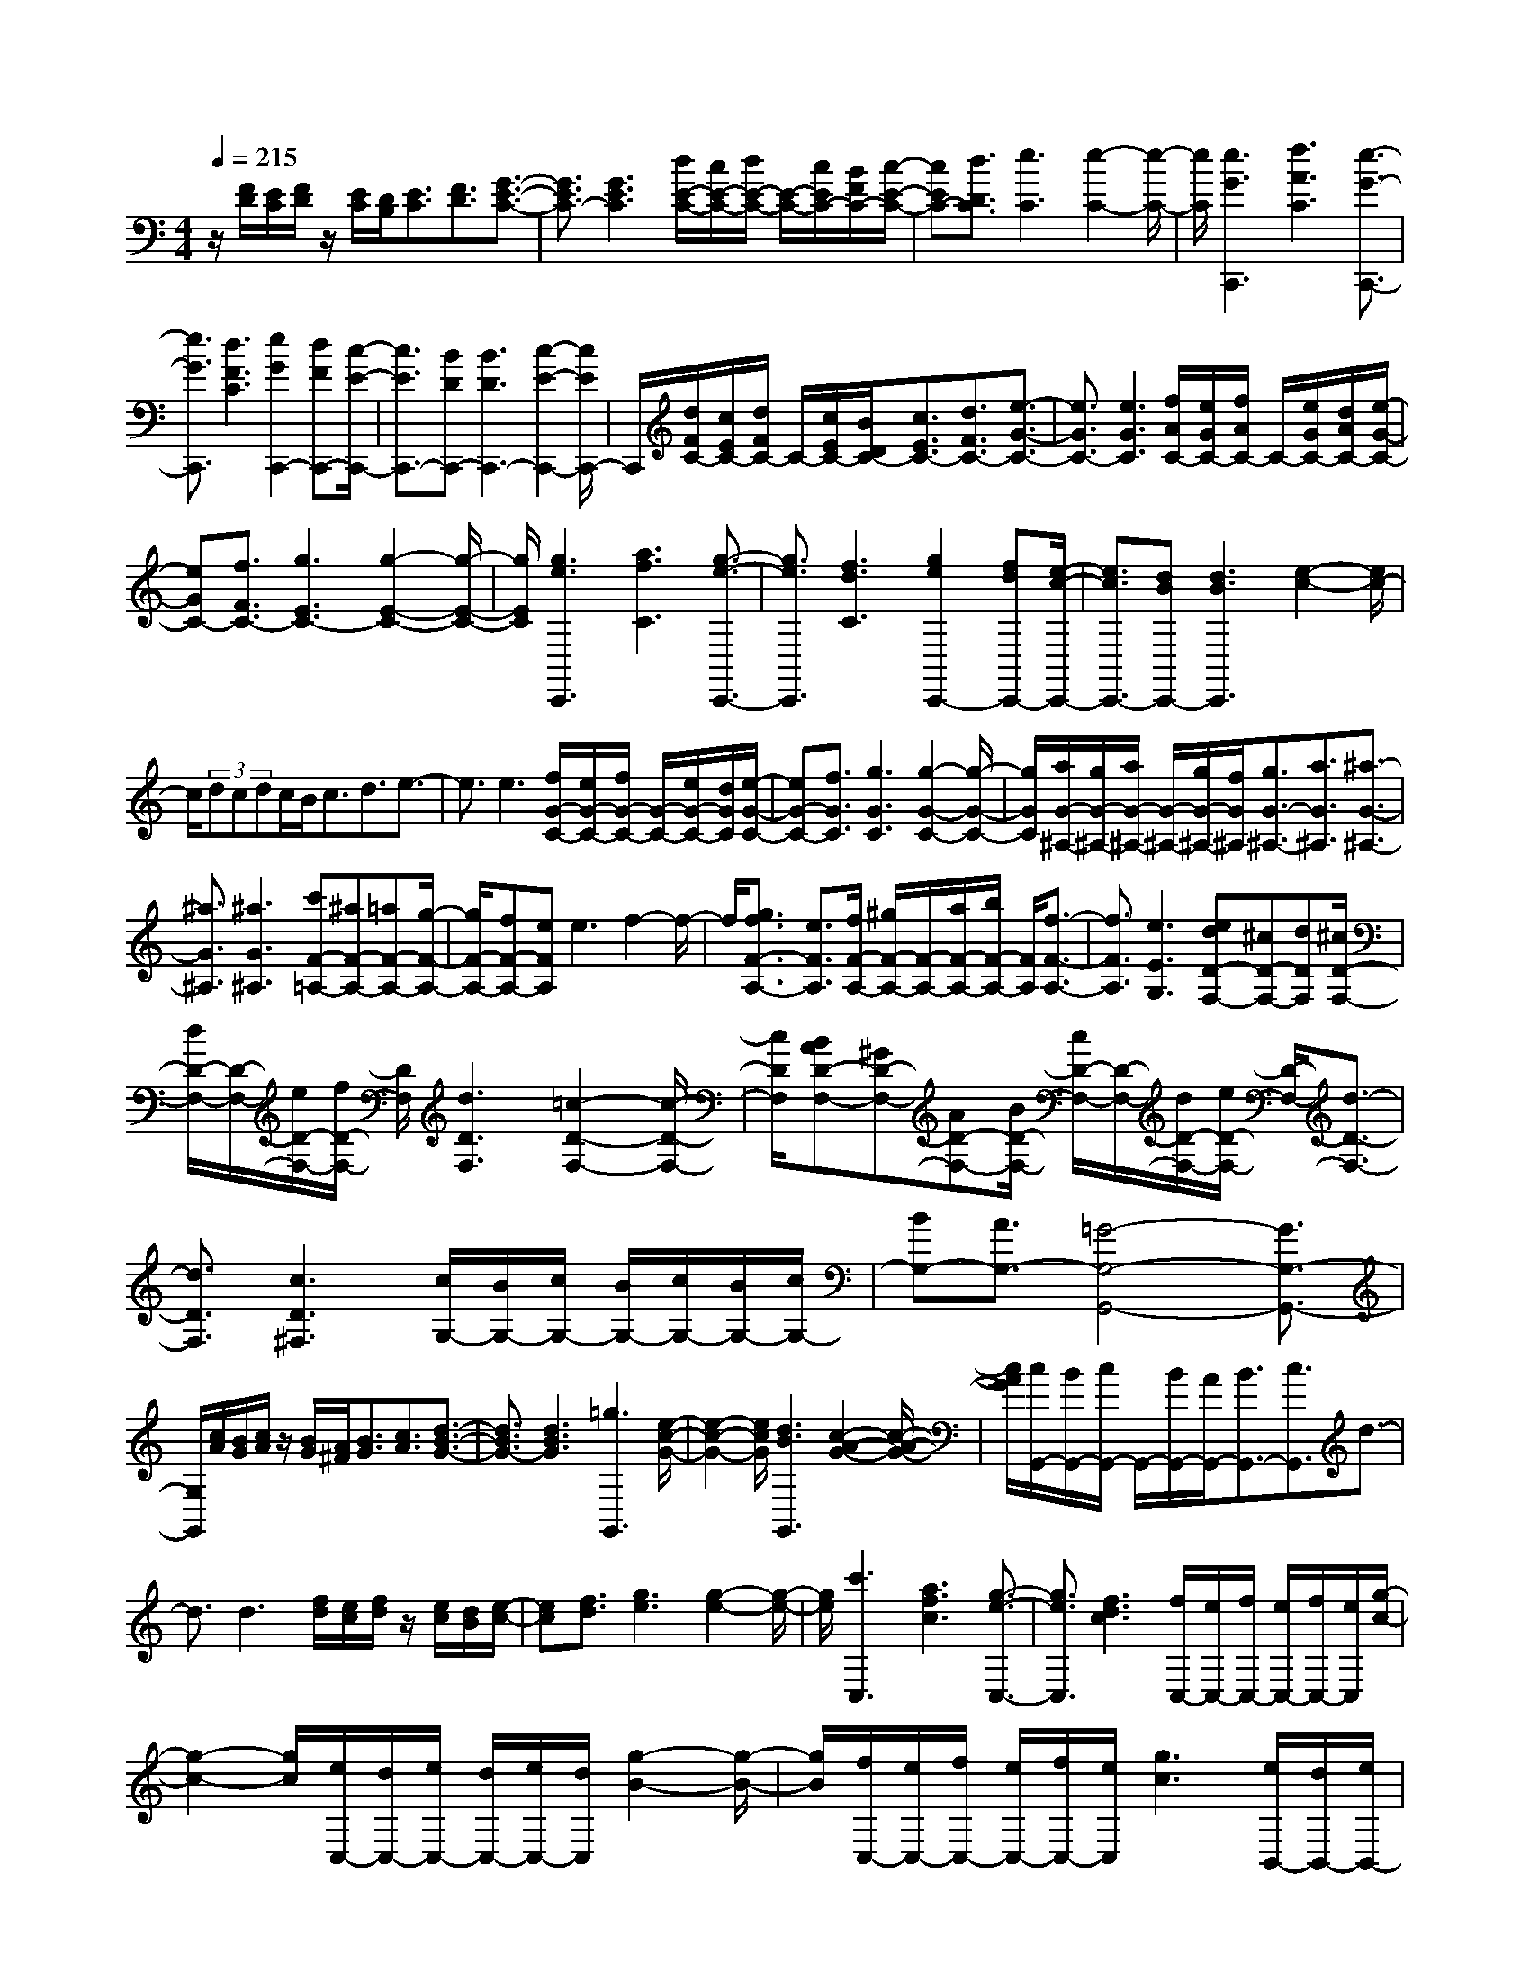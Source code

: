 % input file /home/ubuntu/MusicGeneratorQuin/training_data/scarlatti/K270.MID
X: 1
T: 
M: 4/4
L: 1/8
Q:1/4=215
K:C % 0 sharps
%(C) John Sankey 1998
%%MIDI program 6
%%MIDI program 6
%%MIDI program 6
%%MIDI program 6
%%MIDI program 6
%%MIDI program 6
%%MIDI program 6
%%MIDI program 6
%%MIDI program 6
%%MIDI program 6
%%MIDI program 6
%%MIDI program 6
z/2[F/2D/2][E/2C/2][F/2D/2] z/2[E/2C/2][D/2B,/2][E3/2C3/2][F3/2D3/2][G3/2-E3/2-C3/2-]|[G3/2E3/2C3/2-][G3E3C3][d/2E/2-C/2-][c/2E/2-C/2-][d/2E/2-C/2-] [E/2-C/2-][c/2E/2C/2-][B/2F/2C/2-][c/2-E/2-C/2-]|[cEC-][d3/2D3/2C3/2][e3C3][e2-C2-][e/2-C/2-]|[e/2C/2][e3G3C,,3][f3A3C3][e3/2-G3/2-C,,3/2-]|
[e3/2G3/2C,,3/2][d3F3C3][e2G2C,,2-][dFC,,-][c/2-E/2-C,,/2-]|[c3/2E3/2C,,3/2-][BDC,,-][B3D3C,,3-][c2-E2-C,,2-][c/2E/2C,,/2-]|C,,/2[d/2F/2C/2-][c/2E/2C/2-][d/2F/2C/2-] C/2-[c/2E/2C/2-][B/2D/2C/2-][c3/2E3/2C3/2-][d3/2F3/2C3/2-][e3/2-G3/2-C3/2-]|[e3/2G3/2C3/2-][e3G3C3][f/2A/2C/2-][e/2G/2C/2-][f/2A/2C/2-] C/2-[e/2G/2C/2-][d/2A/2C/2-][e/2-G/2-C/2-]|
[eGC-][f3/2F3/2C3/2-][g3E3C3-][g2-E2-C2-][g/2-E/2-C/2-]|[g/2E/2C/2][g3e3C,,3][a3f3C3][g3/2-e3/2-C,,3/2-]|[g3/2e3/2C,,3/2][f3d3C3][g2e2C,,2-][fdC,,-][e/2-c/2-C,,/2-]|[e3/2c3/2C,,3/2-][dBC,,-][d3B3C,,3][e2-c2-][e/2c/2-]|
c/2(3dcdc/2B<cd3/2e3/2-|e3/2e3[f/2G/2-C/2-][e/2G/2-C/2-][f/2G/2-C/2-] [G/2-C/2-][e/2G/2-C/2-][d/2G/2C/2][e/2-G/2-C/2-]|[eG-C-][f3/2G3/2C3/2][g3G3C3][g2-G2-C2-][g/2-G/2-C/2-]|[g/2G/2C/2][a/2G/2-^A,/2-][g/2G/2-^A,/2-][a/2G/2-^A,/2-] [G/2-^A,/2-][g/2G/2-^A,/2-][f/2G/2^A,/2][g3/2G3/2-^A,3/2-][a3/2G3/2^A,3/2][^a3/2-G3/2-^A,3/2-]|
[^a3/2G3/2^A,3/2][^a3G3^A,3][c'F-=A,-][^aF-A,-][=aF-A,-][g/2-F/2-A,/2-]|[g/2F/2-A,/2-][fF-A,-][eFA,]e3f2-f/2-|f/2[g3/2f3/2F3/2-A,3/2-] [e3/2F3/2A,3/2][f/2F/2-A,/2-] [^g/2F/2-A,/2-][F/2-A,/2-][a/2F/2-A,/2-][b/2F/2-A,/2-] [F/2A,/2][f3/2-F3/2-A,3/2-]|[f3/2F3/2A,3/2][e3E3G,3][edD-F,-][^cD-F,-][dDF,][^c/2D/2-F,/2-]|
[d/2D/2-F,/2-][D/2-F,/2-][e/2D/2-F,/2-][f/2D/2-F,/2-] [D/2F,/2][d3D3F,3][=c2-D2-F,2-][c/2-D/2-F,/2-]|[c/2D/2F,/2][BAD-F,-][^GD-F,-][AD-F,-][B/2D/2-F,/2-] [c/2D/2-F,/2-][D/2-F,/2-][d/2D/2-F,/2-][e/2D/2-F,/2-] [D/2-F,/2-][d3/2-D3/2-F,3/2-]|[d3/2D3/2F,3/2][c3D3^F,3][c/2G,/2-][B/2G,/2-][c/2G,/2-] [B/2G,/2-][c/2G,/2-][B/2G,/2-][c/2G,/2-]|[BG,-][A3/2G,3/2-][=G4-G,4-G,,4-][G3/2G,3/2-G,,3/2-]|
[G,/2G,,/2][c/2A/2][B/2G/2][c/2A/2] z/2[B/2G/2][A/2^F/2][B3/2G3/2][c3/2A3/2][d3/2-B3/2-G3/2-]|[d3/2B3/2G3/2-][d3B3G3][=g3G,,3][e/2-c/2-G/2-]|[e2-c2-G2-] [e/2c/2G/2][d3B3G,,3][c2-A2-G2-][c/2-A/2-G/2-]|[c/2A/2G/2][c/2G,,/2-][B/2G,,/2-][c/2G,,/2-] G,,/2-[B/2G,,/2-][A/2G,,/2-][B3/2G,,3/2-][c3/2G,,3/2]d3/2-|
d3/2d3[f/2d/2][e/2c/2][f/2d/2] z/2[e/2c/2][d/2B/2][e/2-c/2-]|[ec][f3/2d3/2][g3e3][g2-e2-][g/2-e/2-]|[g/2e/2][c'3C,3][a3f3c3][g3/2-e3/2-C,3/2-]|[g3/2e3/2C,3/2][f3d3c3][f/2C,/2-][e/2C,/2-][f/2C,/2-] [e/2C,/2-][f/2C,/2-][e/2C,/2][g/2-c/2-]|
[g2-c2-] [g/2c/2][e/2C,/2-][d/2C,/2-][e/2C,/2-] [d/2C,/2-][e/2C,/2-][d/2C,/2][g2-B2-][g/2-B/2-]|[g/2B/2][f/2C,/2-][e/2C,/2-][f/2C,/2-] [e/2C,/2-][f/2C,/2-][e/2C,/2][g3c3][e/2B,,/2-][d/2B,,/2-][e/2B,,/2-]|[d/2B,,/2-][e/2B,,/2-][d/2B,,/2][g3B3][d/2A,,/2-][c/2A,,/2-][d/2A,,/2-] [c/2A,,/2-][d/2A,,/2-][c/2A,,/2][g/2-A/2-]|[g2-A2-] [g/2A/2][c/2G,,/2-][B/2G,,/2-][c/2G,,/2-] [B/2G,,/2-][c/2G,,/2-][B/2G,,/2][g2-G2-][g/2-G/2-]|
[g/2G/2][B/2F,,/2-][A/2F,,/2-][B/2F,,/2-] [A/2F,,/2-][B/2F,,/2-][A/2F,,/2][g3=F3][A/2E,,/2-][G/2E,,/2-][A/2E,,/2-]|[G/2E,,/2-][A/2E,,/2-][G/2E,,/2][g3E3][G/2D,,/2-][F/2D,,/2-][G/2D,,/2-] [F/2D,,/2-][G/2D,,/2-][F/2D,,/2][g/2-D/2-]|[g2-D2-] [g/2D/2][F/2C,,/2-][E/2C,,/2-][F/2C,,/2-] [E/2C,,/2-][F/2C,,/2-][E/2C,,/2][c2-C2-][c/2-C/2-]|[c/2C/2][E3G,,3-][E/2G,,/2-] [D/2G,,/2-][E/2G,,/2-][D/2G,,/2-][CG,,-][C3/2-G,,3/2-]|
[C3/2G,,3/2-][D3-G,,3]D3z/2|z8|z[^G/2F/2]z/2 [=G/2^D/2][^G/2F/2][=G/2^D/2][F/2=D/2] [G3/2^D3/2][^G3/2F3/2][^A-=G-]|[^A2G2] [^A3G3][f/2^G/2^D/2-][^d/2=G/2^D/2-] [f/2^G/2^D/2-]^D/2-[^d/2=G/2^D/2-][=d/2^G/2^D/2-]|
[^d3/2=G3/2^D3/2-][f3/2F3/2^D3/2][g3^D3] [g2-^D2-]|[g^D][g3^A3^D,,3] [^g3c3^D3][=g-^A-^D,,-]|[g2^A2^D,,2] [f3^G3^D3][g2^A2^D,,2-][f^G^D,,-]|[^d2=G2^D,,2-] [=dF^D,,-][d3F3^D,,3] [^d2-G2-]|
[^dG][f/2^G/2^D/2-][^d/2=G/2^D/2-] [f/2^G/2^D/2-]^D/2-[^d/2=G/2^D/2-][=d/2F/2^D/2-] [^d3/2G3/2^D3/2-][f3/2^G3/2^D3/2-][g-^A-^D-]|[g2^A2^D2-] [g3^A3^D3][^g/2c/2^D/2-][=g/2^A/2^D/2-] [^g/2c/2^D/2-]^D/2-[=g/2^A/2^D/2-][f/2c/2^D/2-]|[g3/2^A3/2^D3/2-][^g3/2^G3/2^D3/2-][^a3=G3^D3-] [^a2-G2-^D2-]|[^aG^D][^a3=g3^D,,3] [c'3^g3^D3][^a-=g-^D,,-]|
[^a2g2^D,,2] [^g3f3^D3][^a2=g2^D,,2-][^gf^D,,-]|[=g2^d2^D,,2-] [f=d^D,,-][f3d3^D,,3-] [g2-^d2-^D,,2-]|[g/2-^d/2-^D,,/2][g/2^d/2][f/2G/2-^D/2-][^d/2G/2-^D/2-] [G/2-^D/2-][f/2G/2-^D/2-][^d/2G/2-^D/2-][=d/2G/2^D/2] [^d3/2G3/2-^D3/2-][f3/2G3/2^D3/2][g-G-^D-]|[g2G2^D2] [c'3G3^D3][c'3=d3F3=D3]|
[b3-^d3F3D3][b3f3F3D3] [g2-c2-G2-D2-]|[gcGD][^g3-B3^G3F3C3] [^g3-c3^G3F3C3][^g-=d-^G-F-C-]|[^g2d2^G2F2C2] [=g3^d3^G3F3C3][g3-f3=G3F3B,3]|[g3/2-f3/2^d3/2C3/2-][g3/2=d3/2C3/2-][d3C3-C,3-] [^d2-C2-C,2-]|
[^d/2C/2-C,/2-][C/2C,/2][f/2^D/2-C/2-][^d/2^D/2-C/2-] [f/2^D/2-C/2-][^D/2-C/2-][^d/2^D/2-C/2-][=d/2^D/2C/2] [^d3/2^D3/2-C3/2-][^f3/2^D3/2C3/2][^f-^d-^D-C-]|[^f2^d2-^D2C2] [g3^d3^D3C3][=a3/2g3/2=d3/2-G3/2-=D3/2-^A,3/2-][^f3/2d3/2-G3/2D3/2^A,3/2]|[g3/2d3/2-G3/2-D3/2-^A,3/2-][a3/2d3/2G3/2D3/2^A,3/2][a3d3-G3D3^A,3] [^a2-d2-G2-D2-^A,2-]|[^adGD^A,][^a3^c3-G3E3=A,3] [=a3^c3G3E3A,3][a-g-^c-G-E-A,-]|
[a2g2^c2-G2E2A,2] [^f3/2^c3/2-G3/2-E3/2-A,3/2-][g3/2^c3/2G3/2E3/2A,3/2][g/2d/2-D/2-][^f/2d/2-D/2-] [g/2d/2-D/2-][^f/2d/2-D/2-][g/2d/2-D/2-][^f/2d/2-D/2-]|[g/2d/2D/2-][^fD-][e3/2D3/2-][d4-D4-D,4-][d-D-D,-]|[d/2D/2-D,/2-][D/2D,/2][^f2=A2D2-][eGD] [^f2A2=D,,2-] [gBD,,][a-=c-D-]|[a2c2D2] [^f3A3D,,3][g2B2D2-][^fAD]|
[g2B2D,,2-] [acD,,][b3d3D3] [g2-B2-D,,2-]|[gBD,,][a2c2D2-][gBD] [a2c2D,,2-] [bdD,,][c'-e-D-]|[c'2e2D2] [c'3^f3D,,3][c'2b2g2G,,2-][aG,,-]|[g2G,,2-] [^fG,,-][^f3G,,3] g2-|
g[c/2A/2][B/2G/2] [c/2A/2]z/2[B/2G/2][A/2^F/2] [B3/2G3/2][c3/2A3/2][d-B-]|[d2B2] [d3B3][g3G,,3]|[e3c3G3][d3B3G,,3] [c2-A2-G2-]|[cAG][c/2G,,/2-][B/2G,,/2-] [c/2G,,/2-]G,,/2-[B/2G,,/2-][A/2G,,/2] [B3/2G3/2-][c3/2G3/2][d-B,,-]|
[d2B,,2] [g2-B2-] [g/2B/2-]B/2[^f/2C,/2-][e/2C,/2-] [^f/2C,/2-][e/2C,/2-][^f/2C,/2-][e/2C,/2]|[g3c3][d/2A,,/2-][c/2A,,/2-] [d/2A,,/2-][c/2A,,/2-][d/2A,,/2-][c/2A,,/2] [e2-A2-]|[eA][B/2^F,,/2-][A/2^F,,/2-] [B/2^F,,/2-][A/2^F,,/2-][B/2^F,,/2-][A/2^F,,/2] [c3^F3][G/2D,,/2-][^F/2D,,/2-]|[G/2D,,/2-][^F/2D,,/2-][G/2D,,/2-][^F/2D,,/2] [^f3D3][e/2B,,/2-][d/2B,,/2-] [e/2B,,/2-][d/2B,,/2-][e/2B,,/2-][d/2B,,/2]|
[^f3B3][c/2G,,/2-][B/2G,,/2-] [c/2G,,/2-][B/2G,,/2-][c/2G,,/2-][B/2G,,/2] [d2-G2-]|[dG][A/2E,,/2-][G/2E,,/2-] [A/2E,,/2-][G/2E,,/2-][A/2E,,/2-][G/2E,,/2] [B3E3][^F/2C,,/2-][E/2C,,/2-]|[^F/2C,,/2-][E/2C,,/2-][^F/2C,,/2-][E/2C,,/2] [e3C3][d/2A,,/2-][c/2A,,/2-] [d/2A,,/2-][c/2A,,/2-][d/2A,,/2-][c/2A,,/2]|[e3A3][B/2^F,,/2-][A/2^F,,/2-] [B/2^F,,/2-][A/2^F,,/2-][B/2^F,,/2-][A/2^F,,/2] [c2-^F2-]|
[c^F][^F2-D,,2-][^F/2D,,/2-][G/2D,,/2-] [A/2D,,/2-][B/2D,,/2-][c/2D,,/2-][d/2D,,/2-] [e2D,,2-]|[dD,,-][cD,,] [BC,-C,,-][AC,-C,,-] [GC,C,,][^F2-D,2-D,,2-][^F/2D,/2-D,,/2-][G/2D,/2-D,,/2-]|[A/2D,/2-D,,/2-][B/2D,/2-D,,/2-][c/2D,/2-D,,/2-][d/2D,/2-D,,/2-] [e2D,2-D,,2-] [dD,-D,,-][cD,D,,] [BC,-C,,-][AC,-C,,-]|[GC,C,,][G/2D,/2-D,,/2-][^F/2D,/2-D,,/2-] [G/2D,/2-D,,/2-][^F/2D,/2-D,,/2-][G/2D,/2-D,,/2-][^F/2D,/2-D,,/2-] [G/2D,/2-D,,/2-][^F/2D,/2-D,,/2-][G/2D,/2-D,,/2-][^F/2D,/2-D,,/2-] [ED,-D,,-][D-D,-D,,-]|
[D2D,2D,,2] [c3^F,3][BG,-] [cG,-][dG,]|[cC-C,-][BC-C,-] [ACC,][G3B,3G,3D,3-] [B/2A,/2-D,/2-][A/2A,/2-D,/2-][B/2A,/2-D,/2-][A/2A,/2-D,/2-]|[G/2A,/2-D,/2-][A/2A,/2D,/2][G3G,3-G,,3-] [gG,-G,,-][dG,-G,,-] [BG,G,,]c-|c2 [a3-D3-C3-^F,3][a3D3-C3G,3-]|
[gD-B,-G,-][dD-B,-G,-] [BDB,G,]c3 [a2-D2-C2-^F,2-]|[a-D-C-^F,][a3D3-C3G,3-] [BD-B,-G,-][cD-B,-G,-] [dDB,G,]A-|A2- [A3-A,3-G,3-C,3][A3A,3-G,3D,3-]|[BA,-^F,-D,-][cA,-^F,-D,-] [dA,^F,D,]A3- [A2-A,2-G,2-C,2-]|
[A-A,-G,-C,][A3A,3-G,3D,3-] [cA,-^F,-D,-][dA,-^F,-D,-] [eA,^F,D,]A-|A2- [^fA-A,-G,-C,-][gA-A,-G,-C,-] [aAA,-G,-C,-][A3A,3G,3C,3]|[BC,-][cC,-] [dC,][B3G3D,3-] [A2-^F2-D,2-D,,2-]|[A^FD,D,,][G3G,3G,,3] [g3B,3][^f-C-]|
[^f/2C/2-][e3/2C3/2] [d3/2A,3/2-][c3/2A,3/2][B3/2^F,3/2-][A3/2^F,3/2]|[BG,-][cG,-] [dG,][G3D,3-] [^F2-D,2-D,,2-]|[^FD,D,,]G,,3 [G3E,3][^F-C,-]|[^F/2C,/2-][E3/2C,3/2] [D3/2A,,3/2-][C3/2A,,3/2][B,3/2^F,,3/2-][A,3/2^F,,3/2]|
[B,G,,-][CG,,-] [DG,,][G,3D,3-] [^F,2-D,2-D,,2-]|[^F,D,D,,][^F,4-G,,4-][^F,/2G,,/2-][G,2-G,,2-][G,/2-G,,/2-]|[G,4-G,,4-] [G,G,,]z [A/2C/2G,/2-]G,/2-[G/2^A,/2G,/2-][A/2C/2G,/2-]|[G/2^A,/2G,/2-][^F/2=A,/2G,/2-][G3/2^A,3/2G,3/2-][A3/2C3/2G,3/2-] [^A3D3G,3-][^A-D-G,-]|
[^A2D2G,2] [c/2^D/2G,/2-][^A/2=D/2G,/2-]G,/2-[c/2^D/2G,/2-] [^A/2=D/2G,/2-][=A/2C/2G,/2-][^A3/2D3/2G,3/2-][c3/2^D3/2G,3/2-]|[d3=F3G,3-][d3F3G,3] [^a2-G2-^D2-G,2-]|[^aG^DG,][g3G3^D3G,3] [^d3G3^D3G,3][^c-G-^D-G,-]|[^c2-G2^D2G,2] [^c3^G,3-][=c3/2^G,3/2-][^A3/2^G,3/2-]|
[^A3^G,3-^G,,3-][c3^G,3^G,,3] [^c/2^A/2][=c/2^G/2]z/2[^c/2^A/2]|[=c/2^G/2][^A/2=G/2][c3/2^G3/2][^c3/2^A3/2] [^d3=c3][^d-c-]|[^d2c2] [=f/2^c/2^G/2-][^d/2=c/2^G/2-][f/2^c/2^G/2-]^G/2- [^d/2=c/2^G/2-][^c/2^A/2^G/2-][^d3/2=c3/2^G3/2-][f3/2^c3/2^G3/2]|[^f3^d3^G3-][^f3^d3^G3] [^f2-^d2-^G,,2-]|
[^f^d^G,,][=f3^c3^G3] [f3^c3^G,,3][^d-=c-^G-]|[^d2c2^G2] [f2^C,2-^C,,2-] [^d^C,-^C,,-][^c2^C,2-^C,,2-][=c^C,-^C,,-]|[c3^C,3-^C,,3-][^c2-^C,2^C,,2]^c [g/2^C,/2-][f/2^C,/2-][g/2^C,/2-]^C,/2-|[f/2^C,/2-][e/2^C,/2][f3/2^c3/2-][g3/2^c3/2] [g3e3-=C,3][^g-e-=c-]|
[^g2e2c2] [^g/2^A,,/2-][=g/2^A,,/2-][^g/2^A,,/2-]^A,,/2- [=g/2^A,,/2-][f/2^A,,/2][g3/2^A3/2-][^g3/2^A3/2]|[^g3f3-=G,,3][^a3f3=G3] [f/2C,/2-][e/2C,/2-]C,/2-[f/2C,/2-]|[e/2C,/2-][=d/2C,/2][e3/2c3/2-][f3/2c3/2] [f3^c3-^A,,3][=g-^c-^A-]|[g2^c2^A2] [^c/2^G,,/2-][=c/2^G,,/2-][^c/2^G,,/2-]^G,,/2- [=c/2^G,,/2-][B/2^G,,/2][c3/2^G3/2-][e3/2^G3/2]|
[e3c3-=F,,3][f3c3F3] [c/2=G,,/2-][^A/2G,,/2-]G,,/2-[c/2G,,/2-]|[^A/2G,,/2-][^G/2G,,/2][^A3/2=G3/2-][c3/2G3/2] [e3^c3-^A3-F,,3][f-^c-^A-F-]|[f2^c2-^A2F2] [g3^c3E,,3][=c3-E3]|[c3/2=C,,3/2-][^A3/2C,,3/2][^G3/2C3/2-][=GC-]C/2 [^A/2F,,/2-][^G/2F,,/2-]F,,/2-[^A/2F,,/2-]|
[^G/2F,,/2-][=G/2F,,/2][^G3/2F3/2-][B3/2F3/2] [B3=G3-^D,,3][c-G-^D-]|[c2G2^D2] [d3-F3-=D,,3][dF-=D-] [^dF-D-][fFD]|[^d3c3G3-G,,3][=d3B3G3] [f/2C,/2-][^d/2C,/2-][f/2C,/2-][^d/2C,/2-]|[=dC,][^d3/2c3/2-][g3/2c3/2] [^d/2^A,,/2-][=d/2^A,,/2-][^d/2^A,,/2-][=d/2^A,,/2-] [c^A,,][d-^A-]|
[d/2^A/2-][g3/2^A3/2] [c3^G,,3][^g3-^G3]|[^gF,,-][=gF,,-] [fF,,][^dF-] [=dF-][cF] [B2-=G,,2-]|[BG,,][g3-=G3] [g^D,,-][f^D,,-] [^d^D,,][=d^D-]|[c^D-][B^D] [c3^G,,3][^g3-^G3]|
[^gF,,-][=gF,,-] [fF,,][^dF-] [=dF-][cF] [c/2=G,,/2-][B/2G,,/2-][c/2G,,/2-][B/2G,,/2-]|[c/2G,,/2-][B/2G,,/2-][c/2G,,/2-][BG,,-][=A3/2G,,3/2-] [=G4-G,,4-]|[G/2G,,/2-]G,,3/2 [c/2A/2]z/2[B/2G/2][c/2A/2] [B/2G/2][A/2^F/2][B3/2G3/2][c3/2A3/2]|[d3B3G3-][d3B3G3] [g2-G,,2-]|
[gG,,][e3c3G3] [d3B3G,,3][c-A-G-]|[c2A2G2] [c/2G,,/2-][B/2G,,/2-]G,,/2-[c/2G,,/2-] [B/2G,,/2-][A/2G,,/2-][B3/2G,,3/2-][c3/2G,,3/2]|d3d3 [f/2d/2][e/2c/2]z/2[f/2d/2]|[e/2c/2][d/2B/2][e3/2c3/2][f3/2d3/2] [g3e3][g-e-]|
[g2e2] [c'3C,3][=a3f3c3]|[g3e3C,3][f3d3c3] [f/2C,/2-][e/2C,/2-]C,/2-[f/2C,/2-]|[e/2C,/2-][d/2C,/2][e3/2c3/2-][f3/2c3/2] [g3E,3][c'-e-]|[c'2e2] [b/2=F,/2-][a/2F,/2-][b/2F,/2-][a/2F,/2-] [b/2F,/2-][a/2F,/2][c'3f3]|
[g/2D,/2-][f/2D,/2-][g/2D,/2-][f/2D,/2-] [g/2D,/2-][f/2D,/2][a3d3] [e/2B,,/2-][d/2B,,/2-][e/2B,,/2-][d/2B,,/2-]|[e/2B,,/2-][d/2B,,/2][f3B3] [c/2G,,/2-][B/2G,,/2-][c/2G,,/2-][B/2G,,/2-] [c/2G,,/2-][B/2G,,/2][b-G-]|[b2G2] [a/2E,/2-][g/2E,/2-][a/2E,/2-][g/2E,/2-] [a/2E,/2-][g/2E,/2][b3e3]|[f/2C,/2-][e/2C,/2-][f/2C,/2-][e/2C,/2-] [f/2C,/2-][e/2C,/2][g3c3] [d/2=A,,/2-][c/2A,,/2-][d/2A,,/2-][c/2A,,/2-]|
[d/2A,,/2-][c/2A,,/2][e3A3] [B/2F,,/2-][A/2F,,/2-][B/2F,,/2-][A/2F,,/2-] [B/2F,,/2-][A/2F,,/2][a-=F-]|[a2F2] [g/2D,/2-][f/2D,/2-][g/2D,/2-][f/2D,/2-] [g/2D,/2-][f/2D,/2][a3d3]|[e/2B,,/2-][d/2B,,/2-][e/2B,,/2-][d/2B,,/2-] [e/2B,,/2-][d/2B,,/2][f3B3] [B2-G,,2-]|[B/2G,,/2-][c/2G,,/2-][d/2G,,/2-][e/2G,,/2-] [f/2G,,/2-][g/2G,,/2-][a2G,,2-][gG,,-] [fG,,][eF,-F,,-]|
[dF,-F,,-][cF,F,,] [B2-=G,2-G,,2-] [B/2G,/2-G,,/2-][c/2G,/2-G,,/2-][d/2G,/2-G,,/2-][e/2G,/2-G,,/2-] [f/2G,/2-G,,/2-][g/2G,/2-G,,/2-][a-G,-G,,-]|[aG,-G,,-][gG,-G,,-] [fG,G,,][eF,-F,,-] [dF,-F,,-][cF,F,,] [c/2G,/2-G,,/2-][B/2G,/2-G,,/2-][c/2G,/2-G,,/2-][B/2G,/2-G,,/2-]|[c/2G,/2-G,,/2-][B/2G,/2-G,,/2-][c/2G,/2-G,,/2-][B/2G,/2-G,,/2-] [c/2G,/2-G,,/2-][B/2G,/2-G,,/2-][AG,-G,,-] [G3G,3G,,3][f-G,-B,,-]|[f2G,2B,,2] [eC,-][fC,-] [gC,][fF,-] [eF,-][dF,]|
[c3G,3-][e/2G,/2-G,,/2-][d/2G,/2-G,,/2-] [e/2G,/2-G,,/2-][d/2G,/2-G,,/2-][c/2G,/2-G,,/2-][d/2G,/2G,,/2] [c2-C2-C,2-]|[cC-C,-][c'C-C,-] [gC-C,-][eCC,] f3[d'-G-F-B,-]|[d'2-G2-F2-B,2] [d'3G3-F3C3-][c'G-E-C-] [gG-E-C-][eGEC]|f3[d'3-G3-F3-B,3] [d'2-G2-F2-C2-]|
[d'G-FC-][eG-E-C-] [fG-E-C-][gGEC] d3-[d-=D-C-F,-]|[d2-D2-C2-F,2] [d3D3-C3G,3-][eD-B,-G,-] [fD-B,-G,-][gDB,G,]|d3-[d3-D3-C3-F,3] [d2-D2-C2-G,2-]|[dD-CG,-][fD-B,-G,-] [gD-B,-G,-][aDB,G,] d3-[bd-D-C-F,-]|
[c'd-D-C-F,-][d'dD-C-F,-] [d3D3C3F,3][eF,-] [fF,-][gF,]|[e3c3G,3-][d3B3G,3G,,3] [c2-C,2-]|[cC,][c'3E3] [b3/2F3/2-][a3/2F3/2][g-D-]|[g/2D/2-][f3/2D3/2] [e3/2B,3/2-][d3/2B,3/2][eC-] [fC-][gC]|
[c3G,3-][B3G,3G,,3] C,2-|C,[c3E,3] [B3/2F,3/2-][A3/2F,3/2][G-D,-]|[G/2D,/2-][F3/2D,3/2] [E3/2B,,3/2-][D3/2B,,3/2][EC,-] [FC,-][GC,]|[C3G,3-][B,3G,3G,,3] [B,2-C,2-C,,2-]|
[B,2-C,2-C,,2-] [C/2-B,/2C,/2-C,,/2-][C4-C,4-C,,4-][C3/2-C,3/2-C,,3/2-]|[C8-C,8-C,,8-]|[C4-C,4-C,,4-] [C/2C,/2C,,/2]z/2
